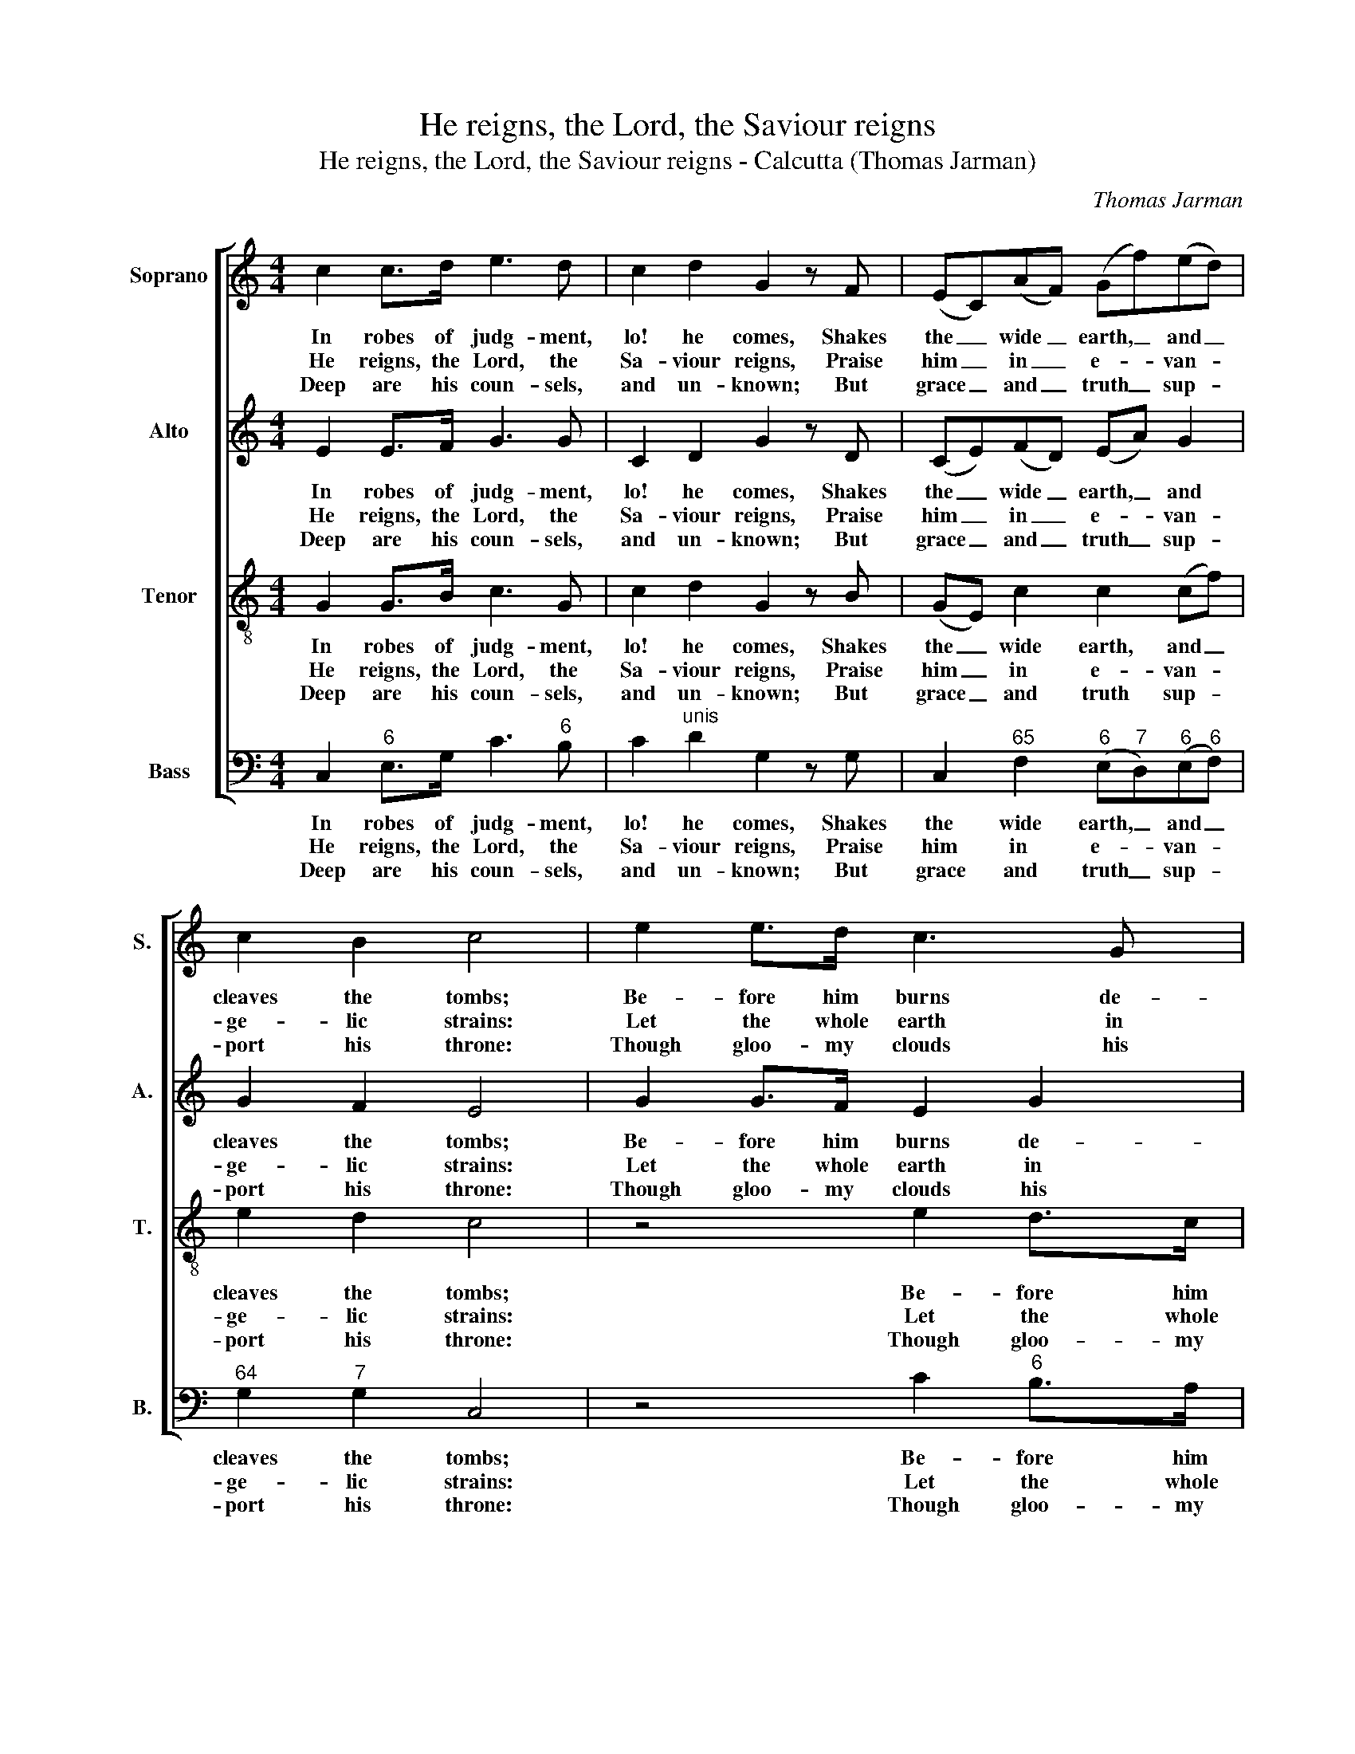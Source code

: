 X:1
T:He reigns, the Lord, the Saviour reigns
T:He reigns, the Lord, the Saviour reigns - Calcutta (Thomas Jarman)
C:Thomas Jarman
Z:Text: Isaac Watts, on Ps 97, vv. 1-5
%%score [ 1 2 3 4 ]
L:1/8
M:4/4
K:C
V:1 treble nm="Soprano" snm="S."
V:2 treble nm="Alto" snm="A."
V:3 treble-8 transpose=-12 nm="Tenor" snm="T."
V:4 bass nm="Bass" snm="B."
V:1
 c2 c>d e3 d | c2 d2 G2 z F | (EC)(AF) (Gf)(ed) | c2 B2 c4 | e2 e>d c3 G | d3 d e3 d | edcG A2 B2 | %7
w: In robes of judg- ment,|lo! he comes, Shakes|the _ wide _ earth, _ and _|cleaves the tombs;|Be- fore him burns de-|vour- ing fire, The|moun- tains melt, the seas re-|
w: He reigns, the Lord, the|Sa- viour reigns, Praise|him _ in _ e- * van- *|ge- lic strains:|Let the whole earth in|songs re- joice, And|dis- tant is- lands join their|
w: Deep are his coun- sels,|and un- known; But|grace _ and _ truth _ sup- *|port his throne:|Though gloo- my clouds his|ways sur- round, Jus-|tice is their e- ter- nal|
 c2 z G !wedge!c2 !wedge!d2 | (ed)(ef) e2 d2 | c8 |] %10
w: tire, the moun- tains|melt, _ the _ seas re-|tire.|
w: voice, and dis- tant|is- * lands _ join their|voice.|
w: ground, jus- tice is|their _ e- * ter- nal|ground.|
V:2
 E2 E>F G3 G | C2 D2 G2 z D | (CE)(FD) (EA) G2 | G2 F2 E4 | G2 G>F E2 G2 | G3 G G3 G | %6
w: In robes of judg- ment,|lo! he comes, Shakes|the _ wide _ earth, _ and|cleaves the tombs;|Be- fore him burns de-|vour- ing fire, The|
w: He reigns, the Lord, the|Sa- viour reigns, Praise|him _ in _ e- * van-|ge- lic strains:|Let the whole earth in|songs re- joice, And|
w: Deep are his coun- sels,|and un- known; But|grace _ and _ truth _ sup-|port his throne:|Though gloo- my clouds his|ways sur- round, Jus-|
 GGGE F2 (DG) | G2 z G !wedge!G2 !wedge!G2 | (G2 c)A G2 F2 | E8 |] %10
w: moun- tains melt, the seas re- *|tire, the moun- tains|melt, _ the seas re-|tire.|
w: dis- tant is- lands join their _|voice, and dis- tant|is- * lands join their|voice.|
w: tice is their e- ter- nal _|ground, jus- tice is|their _ e- ter- nal|ground.|
V:3
 G2 G>B c3 G | c2 d2 G2 z B | (GE) c2 c2 (cf) | e2 d2 c4 | z4 e2 d>c | B3 B cccd | cBcc c2 f2 | %7
w: In robes of judg- ment,|lo! he comes, Shakes|the _ wide earth, and _|cleaves the tombs;|Be- fore him|burns de- vour- ing fire, The|moun- tains melt, the seas re-|
w: He reigns, the Lord, the|Sa- viour reigns, Praise|him _ in e- van- *|ge- lic strains:|Let the whole|earth in songs re- joice, And|dis- tant is- lands join their|
w: Deep are his coun- sels,|and un- known; But|grace _ and truth sup- *|port his throne:|Though gloo- my|clouds his ways sur- round, Jus-|tice is their e- ter- nal|
 e2 z e !wedge!c2 !wedge!B2 | (cG)(Ac) c2 B2 | c8 |] %10
w: tire, the moun- tains|melt, _ the _ seas re-|tire.|
w: voice, and dis- tant|is- * lands _ join their|voice.|
w: ground, jus- tice is|their _ e- * ter- nal|ground.|
V:4
 C,2"^6" E,>G, C3"^6" B, | C2"^unis" D2 G,2 z G, | C,2"^65" F,2"^6" (E,"^7"D,)"^6"(E,"^6"F,) | %3
w: In robes of judg- ment,|lo! he comes, Shakes|the wide earth, _ and _|
w: He reigns, the Lord, the|Sa- viour reigns, Praise|him in e- * van- *|
w: Deep are his coun- sels,|and un- known; But|grace and truth _ sup- *|
"^64" G,2"^7" G,2 C,4 | z4 C2"^6" B,>A, | G,3 G, C"^64"G,"^7"A,"^6"B, | CG,"^6"E,C, F,2"^7" G,2 | %7
w: cleaves the tombs;|Be- fore him|burns de- vour- ing fire, The|moun- tains melt, the seas re-|
w: ge- lic strains:|Let the whole|earth in songs re- joice, And|dis- tant is- lands join their|
w: port his throne:|Though gloo- my|clouds his ways sur- round, Jus-|tice is their e- ter- nal|
"^Notes:The original order of parts is Tenor - Alto - Air - [Bass]: the alto part is printed in the treble clef an octave abovesounding pitch in the source.Only the first verse of the text is given in the source: the three other verses have been added editorially." C,2 z C,"^6" !wedge!E,2 !wedge!G,2 | %8
w: tire, the moun- tains|
w: voice, and dis- tant|
w: ground, jus- tice is|
 (C"^6"B,)(A,"^65"F,)"^64" G,2"^7" G,,2 | C,8 |] %10
w: melt, _ the _ seas re-|tire.|
w: is- * lands _ join their|voice.|
w: their _ e- * ter- nal|ground.|


